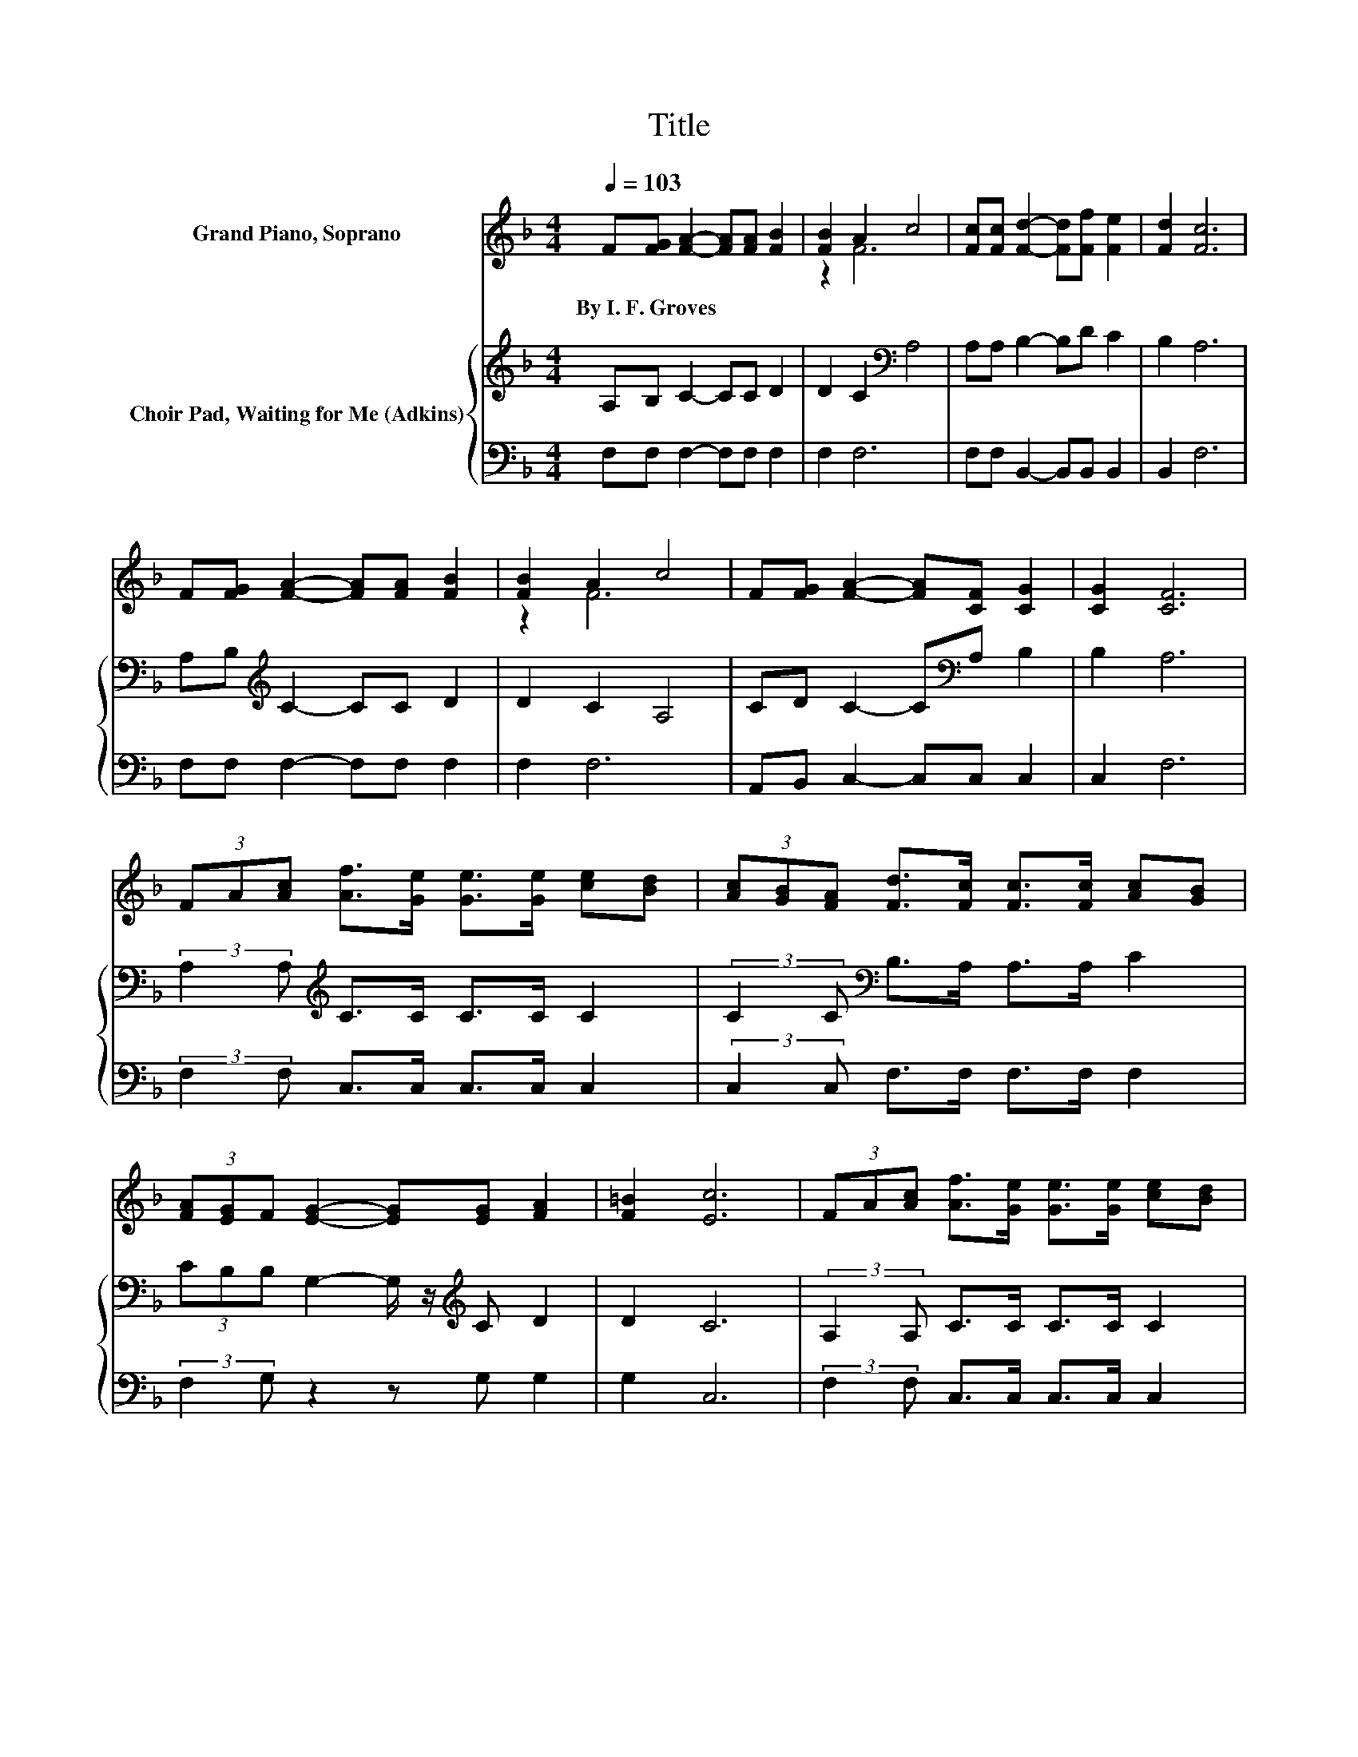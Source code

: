X:1
T:Title
%%score ( 1 2 ) { 3 | 4 }
L:1/8
Q:1/4=103
M:4/4
K:F
V:1 treble nm="Grand Piano, Soprano"
V:2 treble 
V:3 treble nm="Choir Pad, Waiting for Me (Adkins)"
V:4 bass 
V:1
 F[FG] [FA]2- [FA][FA] [FB]2 | [FB]2 A2 c4 | [Fc][Fc] [Fd]2- [Fd][Ff] [Fe]2 | [Fd]2 [Fc]6 | %4
w: By~I.~F.~Groves * * * * *||||
 F[FG] [FA]2- [FA][FA] [FB]2 | [FB]2 A2 c4 | F[FG] [FA]2- [FA][CF] [CG]2 | [CG]2 [CF]6 | %8
w: ||||
 (3FA[Ac] [Af]>[Ge] [Ge]>[Ge] [ce][Bd] | (3[Ac][GB][FA] [Fd]>[Fc] [Fc]>[Fc] [Ac][GB] | %10
w: ||
 (3[FA][EG]F [EG]2- [EG][EG] [FA]2 | [F=B]2 [Ec]6 | (3FA[Ac] [Af]>[Ge] [Ge]>[Ge] [ce][Bd] | %13
w: |||
 (3[Ac][GB][FA] [Fd]>[Fc] [Fc]>[Fc] [Ac][GB] | (3[FA][EG]F [FA]2- [FA][GB] [FA]2 | [EG]2 F6- | %16
w: |||
 F2 z2 z4 |] %17
w: |
V:2
 x8 | z2 F6 | x8 | x8 | x8 | z2 F6 | x8 | x8 | x8 | x8 | x8 | x8 | x8 | x8 | x8 | x8 | x8 |] %17
V:3
 A,B, C2- CC D2 | D2 C2[K:bass] A,4 | A,A, B,2- B,D C2 | B,2 A,6 | A,B,[K:treble] C2- CC D2 | %5
 D2 C2 A,4 | CD C2- C[K:bass]A, B,2 | B,2 A,6 | (3:2:2A,2 A,[K:treble] C>C C>C C2 | %9
 (3:2:2C2 C[K:bass] B,>A, A,>A, C2 | (3CB,B, G,2- G,/ z/[K:treble] C D2 | D2 C6 | %12
 (3:2:2A,2 A, C>C C>C C2 | (3:2:2C2 C[K:bass] B,>A, A,>A, C2 | (3CB,A,[K:treble] D2- DD C2 | %15
 B,2 A,6- | A,2 z2 z4 |] %17
V:4
 F,F, F,2- F,F, F,2 | F,2 F,6 | F,F, B,,2- B,,B,, B,,2 | B,,2 F,6 | F,F, F,2- F,F, F,2 | F,2 F,6 | %6
 A,,B,, C,2- C,C, C,2 | C,2 F,6 | (3:2:2F,2 F, C,>C, C,>C, C,2 | (3:2:2C,2 C, F,>F, F,>F, F,2 | %10
 (3:2:2F,2 G, z2 z G, G,2 | G,2 C,6 | (3:2:2F,2 F, C,>C, C,>C, C,2 | (3:2:2C,2 C, F,>F, F,>F, F,2 | %14
 (3:2:2F,2 F, B,,2- B,,B,, C,2 | C,2 [F,,F,]6- | [F,,F,]2 z2 z4 |] %17

